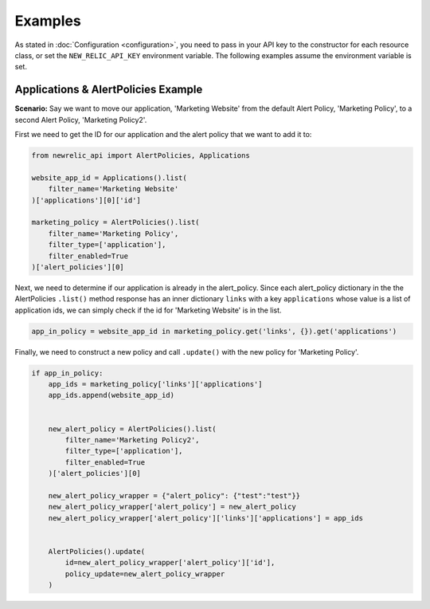 Examples
========

As stated in :doc:`Configuration <configuration>`, you need to pass in your API
key to the constructor for each resource class, or set the ``NEW_RELIC_API_KEY``
environment variable. The following examples assume the environment variable
is set.

Applications & AlertPolicies Example
------------------------------------

**Scenario:** Say we want to move our application, 'Marketing Website' from
the default Alert Policy, 'Marketing Policy', to a second Alert Policy, 'Marketing Policy2'.

First we need to get the ID for our application and the alert policy that we
want to add it to:

.. code-block:: python

    from newrelic_api import AlertPolicies, Applications

    website_app_id = Applications().list(
        filter_name='Marketing Website'
    )['applications'][0]['id']

    marketing_policy = AlertPolicies().list(
        filter_name='Marketing Policy',
        filter_type=['application'],
        filter_enabled=True
    )['alert_policies'][0]

    
Next, we need to determine if our application is already in the alert_policy.
Since each alert_policy dictionary in the the AlertPolicies ``.list()``
method response has an inner dictionary ``links`` with a key ``applications``
whose value is a list of application ids, we can simply check if the id for
'Marketing Website' is in the list.

.. code-block:: python

    app_in_policy = website_app_id in marketing_policy.get('links', {}).get('applications')


Finally, we need to construct a new policy and call ``.update()`` with the new
policy for 'Marketing Policy'.

.. code-block:: python

    if app_in_policy:
        app_ids = marketing_policy['links']['applications']
        app_ids.append(website_app_id)


        new_alert_policy = AlertPolicies().list(
            filter_name='Marketing Policy2',
            filter_type=['application'],
            filter_enabled=True
        )['alert_policies'][0]

        new_alert_policy_wrapper = {"alert_policy": {"test":"test"}}
        new_alert_policy_wrapper['alert_policy'] = new_alert_policy
        new_alert_policy_wrapper['alert_policy']['links']['applications'] = app_ids


        AlertPolicies().update(
            id=new_alert_policy_wrapper['alert_policy']['id'],
            policy_update=new_alert_policy_wrapper
        )

